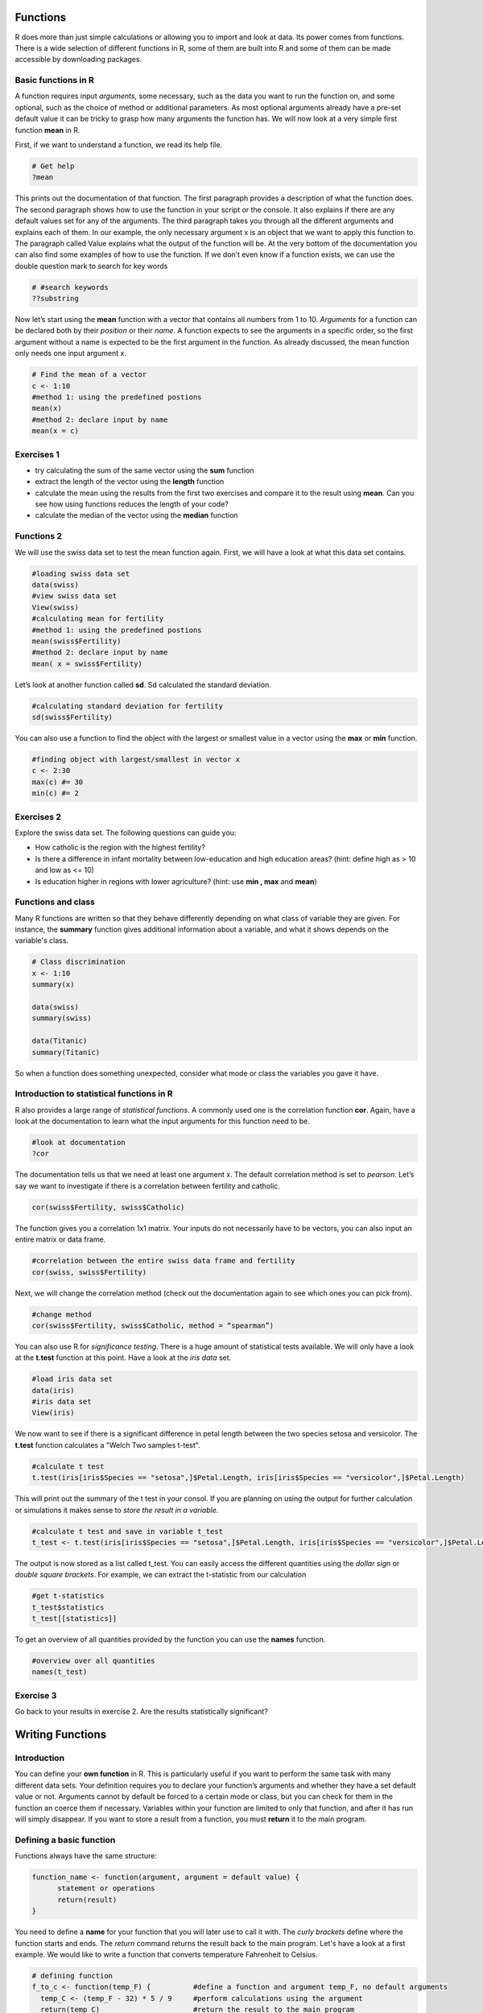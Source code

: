 Functions
=========

R does more than just simple calculations or allowing you to import and look at data. Its power comes from functions. There is a wide selection of different functions in R, some of them are built into R and some of them can be made accessible by downloading packages.

Basic functions in R
--------------------

A function requires input *arguments*, some necessary, such as the data you want to run the function on, and some optional, such as the choice of method or additional parameters. As most optional arguments already have a pre-set default value it can be tricky to grasp how many arguments the function has. We will now look at a very simple first function **mean** in R.

First, if we want to understand a function, we read its help file.

.. code-block:: R

    # Get help
    ?mean
    
This prints out the documentation of that function. The first paragraph provides a description of what the function does. The second paragraph shows how to use the function in your script or the console. It also explains if there are any default values set for any of the arguments. The third paragraph takes you through all the different arguments and explains each of them. In our example, the only necessary argument x is an object that we want to apply this function to. The paragraph called Value explains what the output of the function will be. At the very bottom of the documentation you can also find some examples of how to use the function. 
If we don’t even know if a function exists, we can use the double question mark to search for key words

.. code-block:: R

    # #search keywords
    ??substring 
    
Now let’s start using the **mean** function with a vector that contains all numbers from 1 to 10. *Arguments* for a function can be declared both by their *position* or their *name*. A function expects to see the arguments in a specific order, so the first argument without a name is expected to be the first argument in the function. As already discussed, the mean function only needs one input argument x.

.. code-block:: R

    # Find the mean of a vector
    c <- 1:10
    #method 1: using the predefined postions
    mean(x)
    #method 2: declare input by name
    mean(x = c)
    

Exercises 1 
-----------
* try calculating the sum of the same vector using the **sum** function
* extract the length of the vector using the **length** function
* calculate the mean using the results from the first two exercises and compare it to the result using **mean**. Can you see how using functions reduces the length of your code?
* calculate the median of the vector using the **median** function

.. hidden-code-block:: R

    #defining vector c
    c <- 1:10
    #calculate sum 
    sum <- sum(c)
    len <- length(c)
    mean_calc <- sum/len
    show(mean_calc)
    #we can see that the result of mean_calc and mean are the same.  However, we used up 3 lines to code the median. The function median       only uses one line and is much more efficient. 
    
    #calculate median of c
    med <- median(c)
    show(med)

Functions 2
-----------

We will use the *swiss* data set to test the mean function again. First, we will have a look at what this data set contains.

.. code-block:: R

    #loading swiss data set 
    data(swiss)
    #view swiss data set
    View(swiss)
    #calculating mean for fertility
    #method 1: using the predefined postions
    mean(swiss$Fertility) 
    #method 2: declare input by name
    mean( x = swiss$Fertility)
    
Let’s look at another function called **sd**. Sd calculated the standard deviation. 

.. code-block:: R

    #calculating standard deviation for fertility
    sd(swiss$Fertility)

You can also use a function to find the object with the largest or smallest value in a vector using the **max** or **min** function.

.. code-block:: R
    
    #finding object with largest/smallest in vector x
    c <- 2:30
    max(c) #= 30
    min(c) #= 2
    
Exercises 2
-----------

Explore the swiss data set. The following questions can guide you:

* How catholic is the region with the highest fertility? 
* Is there a difference in infant mortality between low-education and high education areas? (hint: define high as > 10 and low as <= 10) 
* Is education higher in regions with lower agriculture? (hint: use **min , max** and **mean**) 

.. hidden-code-block:: R
    
    #how catholic is the region with the highest fertility
    #get all columns for max fertility
    swiss[swiss$Fertility == max(swiss$Fertility),]
    #only get Catholic column
    swiss[swiss$Fertility == max(swiss$Fertility), "Catholic"]
    
    #difference in mean between high and low education areas
    #slicing data frame
    low_education <- swiss[swiss$Education <= 10,]
    high_education <- swiss[swiss$Education > 10,]
    #calculating means
    mean(low_education$Infant.Mortality)
    mean(high_education$Infant.Mortality)
    
    #how does education affect agriculture?
    #slicing data frame
    low_agriculture <- swiss[swiss$Agriculture <= 50,]
    high_agriculture <- swiss[swiss$Agriculture > 50,]
    #calculating means
    mean(low_agriculture$Education)
    mean(high_agriculture$Education)
    #calculating maxima and minima
    swiss[swiss$Agriculture == max(swiss$Agriculture),]
    swiss[swiss$Agriculture == min(swiss$Agriculture),]

Functions and class
-------------------

Many R functions are written so that they behave differently depending on what class of variable they are given. For instance, the **summary** function gives additional information about a variable, and what it shows depends on the variable's class.

.. code-block:: R

    # Class discrimination
    x <- 1:10
    summary(x)

    data(swiss)
    summary(swiss)
    
    data(Titanic)
    summary(Titanic)

So when a function does something unexpected, consider what mode or class the variables you gave it have.


Introduction to statistical functions in R
------------------------------------------
R also provides a large range of *statistical functions*. A commonly used one is the correlation function **cor**. Again, have a look at the documentation to learn what the input arguments for this function need to be.

.. code-block:: R

    #look at documentation 
    ?cor
    
The documentation tells us that we need at least one argument x. The default correlation method is set to *pearson*. Let’s say we want to investigate if there is a correlation between fertility and catholic. 

.. code-block:: R
    
    cor(swiss$Fertility, swiss$Catholic)
    
The function gives you a correlation 1x1 matrix. Your inputs do not necessarily have to be vectors, you can also input an entire matrix or data frame. 

.. code-block:: R

    #correlation between the entire swiss data frame and fertility 
    cor(swiss, swiss$Fertility) 
    
Next, we will change the correlation method (check out the documentation again to see which ones you can pick from).

.. code-block:: R

    #change method
    cor(swiss$Fertility, swiss$Catholic, method = “spearman”) 
    
You can also use R for *significance testing*. There is a huge amount of statistical tests available. We will only have a look at the **t.test** function at this point. 
Have a look at the *iris data* set.

.. code-block:: R

    #load iris data set
    data(iris) 
    #iris data set
    View(iris) 
    
We now want to see if there is a significant difference in petal length between the two species setosa and versicolor. The **t.test** function calculates a "Welch Two samples t-test".

.. code-block:: R

    #calculate t test
    t.test(iris[iris$Species == "setosa",]$Petal.Length, iris[iris$Species == "versicolor",]$Petal.Length)
    
This will print out the summary of the t test in your consol. If you are planning on using the output for further calculation or simulations it makes sense to *store the result in a variable*. 

.. code-block:: R

    #calculate t test and save in variable t_test
    t_test <- t.test(iris[iris$Species == "setosa",]$Petal.Length, iris[iris$Species == "versicolor",]$Petal.Length)

The output is now stored as a list called t_test.  You can easily access the different quantities using the *dollar sign* or *double square brackets*. For example, we can extract the t-statistic from our calculation

.. code-block:: R 

    #get t-statistics 
    t_test$statistics
    t_test[[statistics]]

To get an overview of all quantities provided by the function you can use the **names** function.

.. code-block:: R

    #overview over all quantities
    names(t_test) 
    
Exercise 3
----------

Go back to your results in exercise 2. Are the results statistically significant? 

.. hidden-code-block:: R

    #difference in mean between high and low education areas
    low_education <- swiss[swiss$Education <= 10,]
    high_education <- swiss[swiss$Education > 10,]
    res_edu <- t.test(low_education$Infant.Mortality, high_education$Infant.Mortality)
    res_edu$p.value # = 0.44, not significant
    
    low_agriculture <- swiss[swiss$Agriculture <= 50,]
    high_agriculture <- swiss[swiss$Agriculture > 50,]
    res_agri <-t.test(low_agriculture$Education, high_agriculture$Education)
    res_agri$p.value #= 0.0012, significant
    
Writing Functions
=================

Introduction
------------

You can define your **own function** in R. This is particularly useful if you want to perform the same task with many different data sets. Your definition requires you to declare your function’s arguments and whether they have a set default value or not. Arguments cannot by default be forced to a certain mode or class, but you can check for them in the function an coerce them if necessary. Variables within your function are limited to only that function, and after it has run will simply disappear. If you want to store a result from a function, you must **return** it to the main program. 

Defining a basic function
-------------------------

Functions always have the same structure: 

.. code-block:: R 

  function_name <- function(argument, argument = default value) {
        statement or operations
        return(result)
  }


You need to define a **name** for your function that you will later use to call it with. The *curly brackets* define where the function starts and ends. The *return* command returns the result back to the main program. Let's have a look at a first example. We would like to write a function that converts temperature Fahrenheit to Celsius. 

.. code-block:: R

  # defining function 
  f_to_c <- function(temp_F) {          #define a function and argument temp_F, no default arguments
    temp_C <- (temp_F - 32) * 5 / 9     #perform calculations using the argument 
    return(temp_C)                      #return the result to the main program
  }
  
  # using the function                   
  f_to_c(70) # = 21.1                   #using the name of the function to call it


The next function decrypts numbers into letters. We define two arguments: the necessary argument x and the optional argument offset which is set to 0 by default. 

.. code-block:: R

  # defining a function
  caesarDecrypt <- function(x,offset=0){
    new_x = x - offset - 1                  # Remove the offset and minus 1 for the next line
    new_x = new_x%%26 + 1                   # Find the modulo, add 1 to move from 0:25 to 1:26
    string = letters[new_x]                 # Translate numbers to letters
    return(string)                          # Return the answer
  }
  # Using it
  x <- c(3,8,18,9,19)
  caesarDecrypt(x)
  x <- c(7,14,20,17,20,12,4)
  caesarDecrypt(x, offset = 12)

  
You can create functions as complex as you like. For example, we can include an if statement or for loops. This next function only multiplies by 3 the input if it is an even number.


.. code-block:: R

  #multiply all even number by a certain factor 
  OnlyIfEven <- function(number, factor = 3){             #define function. mulitplication factor is set to 3 by default
    temp_res <- number %% 2                               #calculate modulo 
    if (temp_res == 0){                                   #if modulo is zero then the number is even
    res <- number*factor                                  #mulitplication
    print(res)                                            #print result. Careful, this does not return the result!
    }
    else{print("error: expected even number")              #print error message if modulo not zero     
  }

  #using the function
  OnlyIfEven(4) #=12
  OnlyIfEven(5) #error: expected even number

  
Organising Functions 
--------------------
  
If you need to write many different functions for your data set it is recommended to keep them saved in separate files. This keeps your scripts nice and tidy. You can always call another file in your current script by using the **source** command. 

.. code-block:: R

  source("path_to_your_file/filename.R")
  
  
Exercises
---------

* Write a function to add up all numbers in a vector except for the highest
* Write a function that deciphers letters into numbers. (hint: use the **which** function)

.. hidden-code-block:: R

  # add up all numbers in a vector except for the highest
  SumWithoutMax <- function(input_vector){            #defining function
    sum_v <- sum(input_vector)                        #sum over whole vector
    max_v <- max(input_vector)                        #determine max value
    sum_final <- sum_v - max_v                        #subtract
    return(sum_final)
  }
  #using it
  v <- c(1:10)
  SumWithoutMax(v) #=45
  
  #deciphers letters into numbers
  caesarCrypt <- function(x, offset = 0){
    res <- c()                                      #define empty result vector for numbers             
    for (character in x){                           #for loop for each character in argument
      num <- which(letters == character)            #find index for that character
      num_off <- num - offset                       #correct for offset
      res <- c(res, num_off)                        #add to current result to result vector
    }
    return(res)       
  }  

    
.. container:: nextlink

    `Next: Program Flow <2.4_programflow.html>`_
